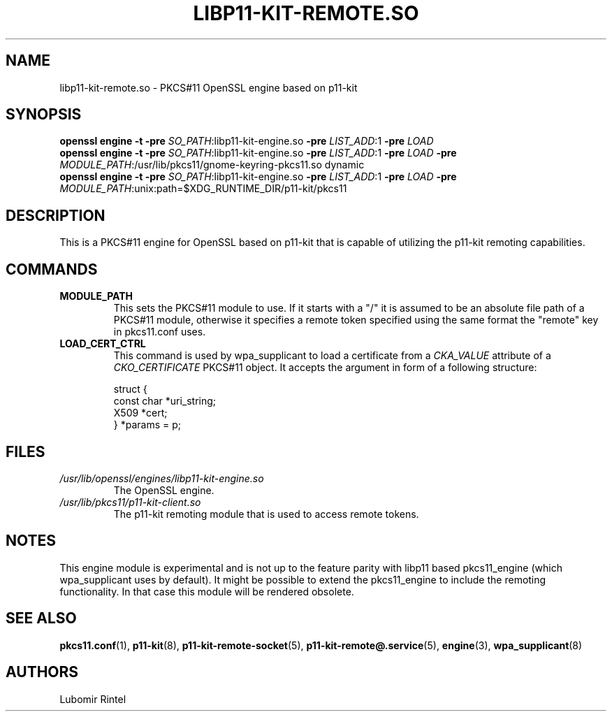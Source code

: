 .TH LIBP11\-KIT\-REMOTE.SO 8 2017\-04\-09 p11\-remote
.SH NAME
libp11\-kit\-remote.so \- PKCS#11 OpenSSL engine based on p11\-kit
.SH SYNOPSIS
.B openssl engine
.B \-t
.B \-pre
\fI\,SO_PATH\fR\,:libp11\-kit\-engine.so
.B \-pre
\fI\,LIST_ADD\fR\,:1
.B \-pre
.I LOAD
.br
.B openssl engine
.B \-t
.B \-pre
\fI\,SO_PATH\fR\,:libp11\-kit\-engine.so
.B \-pre
\fI\,LIST_ADD\fR\,:1
.B \-pre
.I LOAD
.B \-pre
\fI\,MODULE_PATH\fR\,:/usr/lib/pkcs11/gnome\-keyring\-pkcs11.so dynamic
.br
.B openssl engine
.B \-t
.B \-pre
\fI\,SO_PATH\fR\,:libp11\-kit\-engine.so
.B \-pre
\fI\,LIST_ADD\fR\,:1
.B \-pre
.I LOAD
.B \-pre
\fI\,MODULE_PATH\fR\,:unix:path=$XDG_RUNTIME_DIR/p11\-kit/pkcs11
.SH DESCRIPTION
This is a PKCS#11 engine for OpenSSL based on p11\-kit that is capable of
utilizing the p11\-kit remoting capabilities.
.SH COMMANDS
.TP
.BR MODULE_PATH
This sets the PKCS#11 module to use. If it starts with a "/" it is assumed to
be an absolute file path of a PKCS#11 module, otherwise it specifies a remote
token specified using the same format the "remote" key in pkcs11.conf uses.
.TP
.BR LOAD_CERT_CTRL
This command is used by wpa_supplicant to load a certificate from a
.I CKA_VALUE
attribute of a
.I CKO_CERTIFICATE
PKCS#11 object. It accepts the argument in form of a following structure:
.IP
.EX
  struct {
      const char *uri_string;
      X509 *cert;
  } *params = p;
.EE
.SH FILES
.PD 0
.TP
.I /usr/lib/openssl/engines/libp11\-kit\-engine.so
The OpenSSL engine.
.TP
.I /usr/lib/pkcs11/p11\-kit\-client.so
The p11\-kit remoting module that is used to access remote tokens.
.SH NOTES
This engine module is
experimental and is not up to the feature parity with libp11 based
pkcs11_engine (which wpa_supplicant uses by default). It might be possible to
extend the pkcs11_engine to include the remoting functionality. In that case
this module will be rendered obsolete.
.SH SEE ALSO
.BR pkcs11.conf (1),
.BR p11\-kit (8),
.BR p11\-kit\-remote\-socket (5),
.BR p11\-kit\-remote@.service (5),
.BR engine (3),
.BR wpa_supplicant (8)
.SH AUTHORS
Lubomir Rintel
